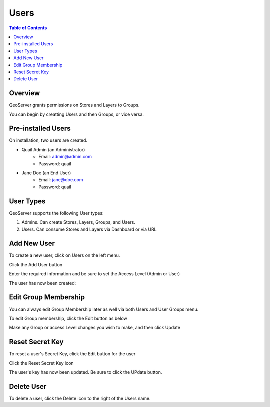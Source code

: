 .. This is a comment. Note how any initial comments are moved by
   transforms to after the document title, subtitle, and docinfo.

.. demo.rst from: http://docutils.sourceforge.net/docs/user/rst/demo.txt

.. |EXAMPLE| image:: static/yi_jing_01_chien.jpg
   :width: 1em

**********************
Users
**********************
.. contents:: Table of Contents
Overview
==================

QeoServer grants permissions on Stores and Layers to Groups.

You can begin by creatting Users and then Groups, or vice versa.

Pre-installed Users
==================

On installation, two users are created.

* Quail Admin (an Administrator)
   * Email: admin@admin.com
   * Password: quail
* Jane Doe (an End User)
   * Email: jane@doe.com
   * Password: quail

User Types
==================

QeoServer supports the following User types:

1. Admins.  Can create Stores, Layers, Groups, and Users.
2. Users.   Can consume Stores and Layers via Dashboard or via URL

Add New User
================

To create a new user, click on Users on the left menu.

Click the Add User button

.. image:: 1-add-new.png



Enter the required information and be sure to set the Access Level (Admin or User)

.. image:: 1-add-user-detail.png

The user has now been created:


.. image:: 3-user-added.png


Edit Group Membership
===================

You can always edit Group Membership later as well via both Users and User Groups menu.

To edit Group membership, click the Edit button as below

.. image:: 4-edit-user.png

Make any Group or access Level changes you wish to make, and then click Update

.. image:: 5-edit-user.png

Reset Secret Key
===============

To reset a user's Secret Key, click the Edit button for the user

Click the Reset Secret Key icon

.. image:: 6-edit-key.png

The user's key has now been updated.  Be sure to click the UPdate button.

.. image:: 7-edit-key-done.png


Delete User
===================
To delete a user, click the Delete icon to the right of the Users name.




